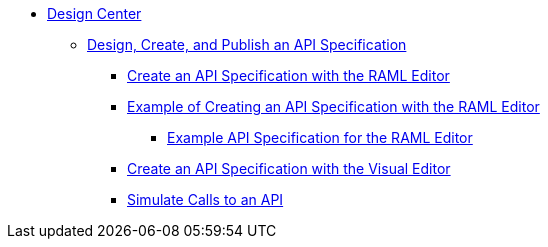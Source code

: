 // TOC File
* link:/design-center/[Design Center]
** link:/design-center/design-create-publish-api-specs[Design, Create, and Publish an API Specification]
*** link:/design-center/design-create-publish-api-raml-editor[Create an API Specification with the RAML Editor]
*** link:/design-center/design-raml-api-task[Example of Creating an API Specification with the RAML Editor]
**** link:/design-center/design-example-raml-editor-spec[Example API Specification for the RAML Editor]
*** link:/design-center/design-create-publish-api-visual-editor[Create an API Specification with the Visual Editor]
*** link:/design-center/design-mocking-service[Simulate Calls to an API]
